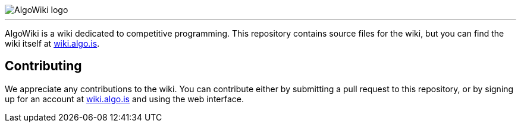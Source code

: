 :hide-uri-scheme:

image::AlgoWiki.png[AlgoWiki logo]
---

AlgoWiki is a wiki dedicated to competitive programming. This repository
contains source files for the wiki, but you can find the wiki itself at
https://wiki.algo.is.

## Contributing

We appreciate any contributions to the wiki. You can contribute either by
submitting a pull request to this repository, or by signing up for an account
at https://wiki.algo.is and using the web interface.

